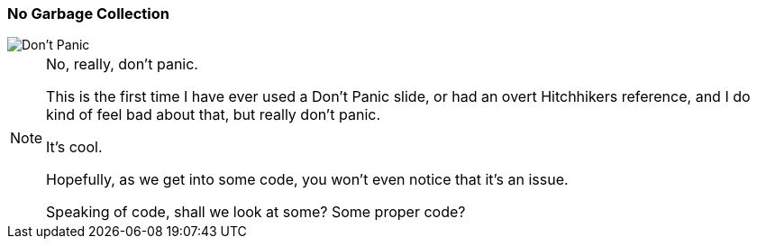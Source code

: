 === No Garbage Collection

image::images/dont-panic.jpeg["Don't Panic"]

[NOTE.speaker]
--
No, really, don't panic.

This is the first time I have ever used a Don't Panic slide, or had an overt Hitchhikers reference, and I do kind of feel bad about that, but really don't panic.

It's cool.

Hopefully, as we get into some code, you won't even notice that it's an issue.

Speaking of code, shall we look at some?  Some proper code?
--



